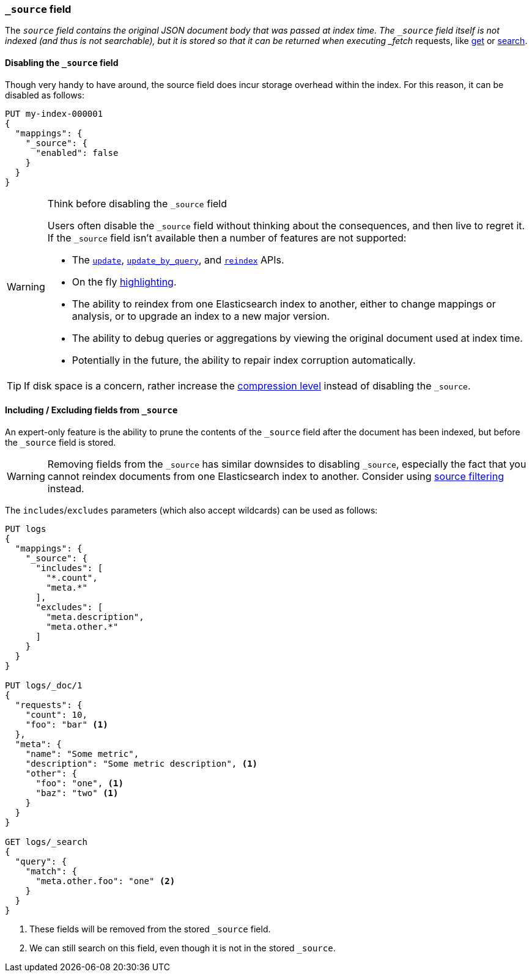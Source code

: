 [[mapping-source-field]]
=== `_source` field

The `_source` field contains the original JSON document body that was passed
at index time.  The `_source` field itself is not indexed (and thus is not
searchable), but it is stored so that it can be returned when executing
_fetch_ requests, like <<docs-get,get>> or <<search-search,search>>.

[[disable-source-field]]
==== Disabling the `_source` field

Though very handy to have around, the source field does incur storage overhead
within the index. For this reason, it can be disabled as follows:

[source,console]
--------------------------------------------------
PUT my-index-000001
{
  "mappings": {
    "_source": {
      "enabled": false
    }
  }
}
--------------------------------------------------

[WARNING]
.Think before disabling the `_source` field
==================================================

Users often disable the `_source` field without thinking about the
consequences, and then live to regret it.  If the `_source` field isn't
available then a number of features are not supported:

* The <<docs-update,`update`>>, <<docs-update-by-query,`update_by_query`>>,
and <<docs-reindex,`reindex`>> APIs.

* On the fly <<highlighting,highlighting>>.

* The ability to reindex from one Elasticsearch index to another, either
  to change mappings or analysis, or to upgrade an index to a new major
  version.

* The ability to debug queries or aggregations by viewing the original
  document used at index time.

* Potentially in the future, the ability to repair index corruption
  automatically.
==================================================

TIP: If disk space is a concern, rather increase the
<<index-codec,compression level>> instead of disabling the `_source`.

[[include-exclude]]
==== Including / Excluding fields from `_source`

An expert-only feature is the ability to prune the contents of the `_source`
field after the document has been indexed, but before the `_source` field is
stored.

WARNING: Removing fields from the `_source` has similar downsides to disabling
`_source`, especially the fact that you cannot reindex documents from one
Elasticsearch index to another. Consider using
<<source-filtering,source filtering>> instead.

The `includes`/`excludes` parameters (which also accept wildcards) can be used
as follows:

[source,console]
--------------------------------------------------
PUT logs
{
  "mappings": {
    "_source": {
      "includes": [
        "*.count",
        "meta.*"
      ],
      "excludes": [
        "meta.description",
        "meta.other.*"
      ]
    }
  }
}

PUT logs/_doc/1
{
  "requests": {
    "count": 10,
    "foo": "bar" <1>
  },
  "meta": {
    "name": "Some metric",
    "description": "Some metric description", <1>
    "other": {
      "foo": "one", <1>
      "baz": "two" <1>
    }
  }
}

GET logs/_search
{
  "query": {
    "match": {
      "meta.other.foo": "one" <2>
    }
  }
}
--------------------------------------------------

<1> These fields will be removed from the stored `_source` field.
<2> We can still search on this field, even though it is not in the stored `_source`.
